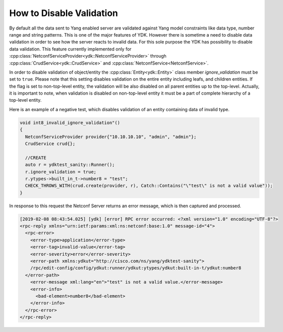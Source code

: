 .. _ref-howto_validation:

How to Disable Validation
=========================

By default all the data sent to Yang enabled server are validated against Yang model constraints like data type, number range and string patterns.
This is one of the major features of YDK. However there is sometime a need to disable data validation in order to see how the server reacts to invalid data.
For this sole purpose the YDK has possibility to disable data validation. This feature currently implemented only for :cpp:class:`NetconfServiceProvider<ydk::NetconfServiceProvider>`
through :cpp:class:`CrudService<ydk::CrudService>` and :cpp:class:`NetconfService<NetconfService>`.

In order to disable validation of object/entity the :cpp:class:`Entity<ydk::Entity>` class member `ignore_validation` must be set to ``true``. 
Please note that this setting disables validation on the entire entity including leafs, and children entities. 
If the flag is set to non-top-level entity, the validation will be also disabled on all parent entities up to the top-level. 
Actually, it is important to note, when validation is disabled on non-top-level entity it must be a part of complete hierarchy of a top-level entity.

Here is an example of a negative test, which disables validation of an entity containing data of invalid type.

.. code-block:: c++

  void int8_invalid_ignore_validation"()
  {
    NetconfServiceProvider provider{"10.10.10.10", "admin", "admin"};
    CrudService crud{};

    //CREATE
    auto r = ydktest_sanity::Runner();
    r.ignore_validation = true;
    r.ytypes->built_in_t->number8 = "test";
    CHECK_THROWS_WITH(crud.create(provider, r), Catch::Contains("\"test\" is not a valid value"));
  }

In response to this request the Netconf Server returns an error message, which is then captured and processed.

.. code-block:: sh

    [2019-02-08 08:43:54.025] [ydk] [error] RPC error occurred: <?xml version="1.0" encoding="UTF-8"?>
    <rpc-reply xmlns="urn:ietf:params:xml:ns:netconf:base:1.0" message-id="4">
      <rpc-error>
        <error-type>application</error-type>
        <error-tag>invalid-value</error-tag>
        <error-severity>error</error-severity>
        <error-path xmlns:ydkut="http://cisco.com/ns/yang/ydktest-sanity">
        /rpc/edit-config/config/ydkut:runner/ydkut:ytypes/ydkut:built-in-t/ydkut:number8
      </error-path>
        <error-message xml:lang="en">"test" is not a valid value.</error-message>
        <error-info>
          <bad-element>number8</bad-element>
        </error-info>
      </rpc-error>
    </rpc-reply>

